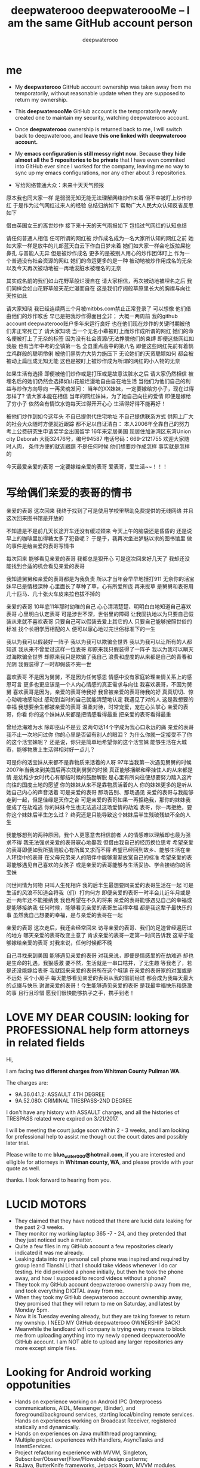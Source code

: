 #+latex_class: book
#+title: deepwaterooo deepwateroooMe -- I am the same GitHub account person
#+author: deepwaterooo

* me
- My *deepwaterooo* GitHub account ownership was taken away from me temporatorily,
  without reasonable update when they are supposed to return my
  ownership. 
- This *deepwateroooMe* GitHub account is the temporatorily newly
  created one to maintain my security, watching deepwaterooo account. 
- Once *deepwaterooo* ownership is returned back to me, I will switch
  back to deepwaterooo, and *leave this one linked with deepwaterooo account.*
- My *emacs configuration is still messy right now*. Because *they hide almost all the 5 repositories to be private* that I have even commited into GitHub
  ever since I worked for the company, leaving me no way to sync up my
  emacs configurations, nor any other about 3 repositories. 

- 写给网络普通大众：未来十天天气预报

原本我也同大家一样
是弱弱无知无能无法理解网络炒作来着
但不幸被盯上炒作炒红
于是作为过气网红过来人的经验
总结归纳如下
帮助广大人民大众认知反省反思如下

借由英国女王的离世炒作
接下来十天的天气雨报如下
包括过气网红的认知总结

请任何普通人相信
任可所谓的网红被 炒作成名成为一名大家所认知的网红之前
她如大家一样是放牛的儿郞蓝天白云下作白日梦来着
她们如大家一样会吃饭拉屎挖鼻孔
与普能人无异
但是被炒作成名
更多的是被别人用心的炒作团体盯上
作为一个普通没有社会资源的网红
她们的命运更多的是一种
被动地被炒作用成名的无奈
以及今天再次被动地被一再地沷脏水被埋名的无奈

其实成名前的我们如山花野草般烂漫自在
请大家相信，再次被动地被埋名之后
我们同样会如山花野草般天花烂漫而自在
这是我们疗阔般草原里长大的胸襟与向往天性如此

请大家知晓
我已经连续两三个月被mitbbs.com禁止正常登录了
可以想像
他们借由他们的炒作喉舌
早已是把我炒作得面目全非；
大概一两周前
我的github account deepwaterooo账户多年来运行良好
也在他们现在炒作的关键时期被他们非正常死亡了
请大家知晓
当一个无名小辈被盯上而炒作成所谓的网红
她们的命名便被打上了无奈的标签
因为没有社会资源/无法挣脱他们的束缚
即便这些网红如我般
也有当年中考的全镇第一名
全县重点高中的第八名
即便这些网红先前有着鹤立鸡群般的聪明伶俐
被他们黑势力大势力施压下
无论她们的天资聪颖如何
都会被被动上扁压成无知无能
这也是被盯上被炒作成为所谓的网红的小人物的无奈

如果生活有选择
即便被他们炒作或是打压或是故意沷脏水之后
请大家仍然相信
被埋名后的她们仍然会选择如山花般烂漫地自由自在地生活
当他们为他们自己的利益与炒作方向导向
一再灵魂发问：
当年的XX妹妹，一定要嫁给穷小子，现在过得怎样了?
请大家本能在相信
当年的网红妹妹，为了她自己向往的爱情
即便是嫁给了穷小子
依然会有情饮水饱每天过得开开心心
生活得好得不能再好！

被他们炒作到如今这年头
不自已提供代住宅地址
不自己提供联系方式
供网上广大的社会大众随时方便就近跟踪
都不足以自证清白：
本人2006年全靠自己的努力
考上公费研究生申请奖学金出国留学
16年来定居美国
现居住加洲湾区东湾Union city 
Deborah 大街32476号，编号94587
电话号码：669-2121755
欢迎大家随时人肉，
条件方便的就近跟踪
不是任何时候
他们想要炒作成怎样
事实就是怎样的

今天最爱亲爱的表哥
一定要嫁给亲爱的表哥
爱表哥，爱生活~~！！！

* 写给偶们亲爱的表哥的情书
亲爱的表哥
这次回来
我终于找到了可是使用学校里帮助免费提供的无线网络
并且这次回来图书馆是开放的

不知道是不是前几天长途开车还没有缓过颈来
今天上午的脑袋还是昏昏的
还是说早上的咖啡里加得糖太多了犯昏呢？
于是乎，我再次坐进梦魅以求的图书馆里
做的事件是给亲爱的表哥写情书

每次回来
能够看见亲爱的表哥
我都总是狠开心
可是这次回来好几天了
我却还没能找到合适的机会看见亲爱的表哥

我知道舅舅和亲爱的表哥都是为我负责
所以才当年会早早地捶打911
无奈你的活宝妹早已是情根深种
心里面长了草种了草，心有所爱所庞
再来拔草
是舅舅和表哥用几十匹马、几十张火车皮来拉也拔不掉的

亲爱的表哥
10年底11年那时幼稚的自己
心心清清楚楚、明明白白地知道自己喜欢表哥
心里明白认定表哥
可是涉世不深，世俗里的障碍
让我固执地以为只要自己假装从来就不喜欢表哥
只要自己可以假装去爱上其它的人
只要自己能够按照世俗的标准
找个长相学历相配的人
便可以寐心地过完世俗标准下的一生

我以为我可以假装好一阵子
我以为我可以欺骗全世界
我以为我可以让所有的人都知道
我从来不曾爱过这样一位表哥
却原来我只假装得了一阵子
我以为我可以瞒天过海欺骗全世界
却原来我只是欺骗了我自己
浪费和虚度的从来都是自己的青春和光阴
我假装得了一时却假装不完一世

喜欢表哥
不是因为舅舅，不是因为任何感恩
情感中没有家庭轮理亲情关系上的感恩可言
更多也更应该是一个人内心情感的真正需求与向往
我喜欢表哥，不因为舅舅
喜欢表哥是因为，亲爱的表哥待我好
我曾被亲爱的表哥待我的好
真真切切、惊心动魂地感动过
感动到当时的自己就能清楚地认定
我遇见了对的人
这是我想要的幸福
我想要余生都被亲爱的表哥
温柔对待，时常宠爱，宠在心头掌心
亲爱的表哥，你看
你的这个妹妹从来都是把情感看得最重
把亲爱的表哥看得最重

曾经沧海难为水
除却巫山不是云
这两句话14个字成为我心口永远的痛
亲爱的表哥
我不止一次地问过你
你的心里是否留有别人的眼泪？
为什么你就一定接受不了你的这个活宝妹呢？
还是说，你只是简单地希望你的这个活宝妹
能够生活在大城市，能够物质上生活得相对好一点儿？

可是你的活宝妹从来都不是靠物质来活着的人呀
97年当我第一次遇见舅舅的时候
2007年当我来到美国后再次找到舅舅的时候
真正能够捆绑和牵挂住人的从来都是情
是幼稚少女时代心有郁结时候的鼓励解脱
是心里有所向往便想要努力踏入这片向往的国度土地的愿望
你的妹妹从来不是靠物质活着的人
你的妹妹更多的是听从她自己内心的声音活着
可是亲爱的表哥
那场告别、那场遇见
亲爱的表哥与我能够走到一起，但是佳缘是天作之合
可是亲爱的表哥如果一再拒绝我，那你的妹妹我便成了在劫难逃
你的妹妹今生也无法逃过这场爱情的劫难
表哥，你一再拒绝，要你这个妹妹后半生怎么过？
终究还是只能导致这个妹妹后半生残破残缺不全的人生

我能够想到的两种原因，我个人更愿意去相信前者
人的情感难以理解却也最为强求不得
我无法强求亲爱的表哥寐心地娶我
但借由我自己的经历换位思考
希望亲爱的表哥即便如我所猜测般心有所属又求而不得
希望已经回到故乡、能够生活在亲人环绕中的表哥
在父母兄弟亲人的陪伴中能够渐渐放宽自己的标准
希望亲爱的表哥能够遇见自己喜欢的女孩子
或是亲爱的表哥能够与生活妥协、学会接纳你的活宝妹

问世间情为何物
只叫人生死相许
我的后半生最想要同亲爱的表哥生活在一起
可是生活的风浪不知道会将我（们）打向何方
即便亲爱的表哥一时半会儿近年月或是近一两年还不能接纳我
我也希望在不久的将来
亲爱的表哥能够遇见自己的幸福或是能够接纳我
任何时候，能够看见亲爱的表哥生活得幸福
都是我这辈子最快乐的事
虽然我自己想要的幸福，是与亲爱的表哥在一起

亲爱的表哥
这次走后，我还会经常回来
访寻亲爱的表哥、我们的足迹曾经遍历过的地方
哪天亲爱的表哥改变主意了
肯求亲爱的表哥一定第一时间告诉我
这辈子能够嫁给亲爱的表哥
对我来说，任何时候都不晚

自己寻找来到美国
能够遇见亲爱的表哥
对我来说，即便是情感里的在劫难逃
却也是生命的礼遇，我狠感激
要不然，生活就是一串口枯井，了无生趣
等我老了，若是还没能嫁给表哥
我就回来亲爱的表哥所在这个城镇
在亲爱的表哥家的对面或是不远处
买个小房子
每天能够看见亲爱的表哥从我的窗前经过
都会成为我每天最大的点缀与快乐
谢谢亲爱的表哥！今生能够遇见亲爱的表哥
是我最幸福快乐和感激的事
且行且珍惜
愿我们很快能够执子之手，携手到老！

* LOVE MY DEAR COUSIN: looking for PROFESSIONAL help form attorneys in related fields
Hi, 

I am facing *two different charges from Whitman
County Pullman WA*. 

The charges are: 
- 9A.36.041.2: ASSAULT 4TH DEGREE
- 9A.52.080: CRIMINAL TRESPASS-2ND DEGREE

I don't have any history with ASSAULT charges, and all the histories
of TRESPASS related were expired on 3/21/2017. 

I will be meeting the court judge soon within 2 - 3 weeks, and I am
looking for prefessional help to assist me though out the court dates and possibly
later trial. 

Please write to me *blue_water_000@hotmail.com*, if you are interested
and elligible for attorneys in *Whitman county, WA*, and please provide with your
quote as well. 

thanks. I look forward to hearing from you. 

* LUCID MOTORS
- They claimed that they have noticed that there are lucid data
  leaking for the past 2-3 weeks.
- They monitor my working laptop 365 -7 - 24, and they pretended that
  they just noticed such a matter. 
- Quite a few files in my GitHub account a few repositories clearly indicated it was me already.
- Leaking data into my personal cell phone was inspired and required
  by group leand Tianshi Li that I should take videos whenever I do
  car testing. He did provided a phone initially, but then he took the
  phone away, and how I supposed to record videos without a phone?
- They took my GitHub account deepwaterooo ownership away from me, and
  took everything DIGITAL away from me. 
- When they took my GitHub deepwaterooo account ownership away, they
  promised that they will return to me on Saturday, and latest by
  Monday 5pm. 
- Now it is Tuesday evening already, but they are taking forever to return my ownship. I NEED MY
 GitHub deepwaterooo OWNERSHIP BACK!
- Meanwhile the landloard wifi company is trying every means to block
  me from uploading anything into my newly opened deepwateroooMe
  GitHub account. I am NOT able to upload any larger repositories any
  more except simple files.  

* Looking for Android working oppotunities
- Hands on experience working on Android IPC (Interprocess communications, AIDL, Messenger, IBinder), and foreground/background services, starting local/binding remote services. Hands on experiences working on Broadcast Receiver, registered statically and dynamically.
- Hands on experiences on Java multithread programming; 
- Multiple project experiences with Handlers, AsyncTasks and IntentServices. 
- Project refactoring experience with MVVM, Singleton, Subscriber/Observer(Flow/Flowable) design patterns; 
- RxJava, ButterKnife frameworks, Jetpack Room, MVVM modules.
- Advanced user with Android Studio IDE building projects using either gradle (groovy or kotlin-programmed) or Android.mks. 
- Systematic exposure and practice on high level large project -- AOSP Android OS building pipeline and gradle configurations.
- Experience with automotive infotainment systems, from manipulating passing request signals through controllers to VHAL layer, and retrieving status signals from VHAL to upper Application layer SystemUI, CarSettings, System Settings, CarControls(Doors/Seats/Massages/Themes/Charging), HVAC Applications etc.
- Daily exposure and practice on AOSP various lower layer Car Services binding, remote ManagerServices. Well practiced on various controller/service binding / IPC listeners and callbacks registration and data passing.
- Projects refactoring experiences with Android 10 multiple user login/switching management, as well as user always login refactoring during suspend to ram and resume power management process/modules. 
- Experience building maps and navigation Apps.
- Familiarity with working with Linux / embedded systems.
- Experience working with Android framework, V-HAL, and building AOSP.
- Experience analyzing extremely large size Android log files, analysis ANRs, FATAL EXCEPTIONs and app CRASHES, memory leaks, and various delays.
- Widely detailed practices on various mac os/Linux commands, tools, widgets, configurations: iterm2/tmux, zsh, emacs, latex.....

* Hi Brian, 

Thanks for your udapte yesterday, and I have been waiting for your
update today, but it hasn't reached me yet. 

Before they took my GitHub ownership away, they promised that they
will return it back to me within 24 hours, which was Saturday
evening. They did request more time and estimated to be Monday 5pm. 
There are only 4 hidden repositories, and 3 of them are straighforward
no lucid data. I am having difficulty to understand why it take them
so long, without meanfully progress update?

Is it possible that you guide the team to review th repostories, and
release reviewed ones to be PUBLIC so that I would have access to
clone and sync up my local configurations for emacs and android
practice repositories etc?

Would you be able to help with an estimate of how soom I am supposed
to receive from HR for clearance? Is there any way that I can contact
HR directly, would email be possible?

I could NOT imagine it takes so long, and how long it will still
take. I expect that you could help gradully release my 4 hidden
repositories so that I could have access to them at least some of
them. While you and your team are still trying hard working on the
leaking data, after HR clearance, should I be able to return back to
work, while you still holding my GitHub deepwaterooo ownership?

I know I may have too many questions, but please understand that I am
put under stressful situations right now as well without valid updates, so if you could,
please help with updates. 

thanks. I look forward to hearing from you. 

Jenny Huang 

- regarding GitHub, we continue to work through the repositories and require more time. We will provide you another update tomorrow.
- I do not have an update on any return-to-work timing other than to tell you we anticipate that you will remain on paid suspension at least through Wednesday. Until such time that you are cleared by HR, you will not be permitted to return to campus.  I will remind HR to contact you at this email address this week with further details.
- please note that we need to continue control of the GitHub account and will update you as soon as we have a better understanding of when we can return that to you.